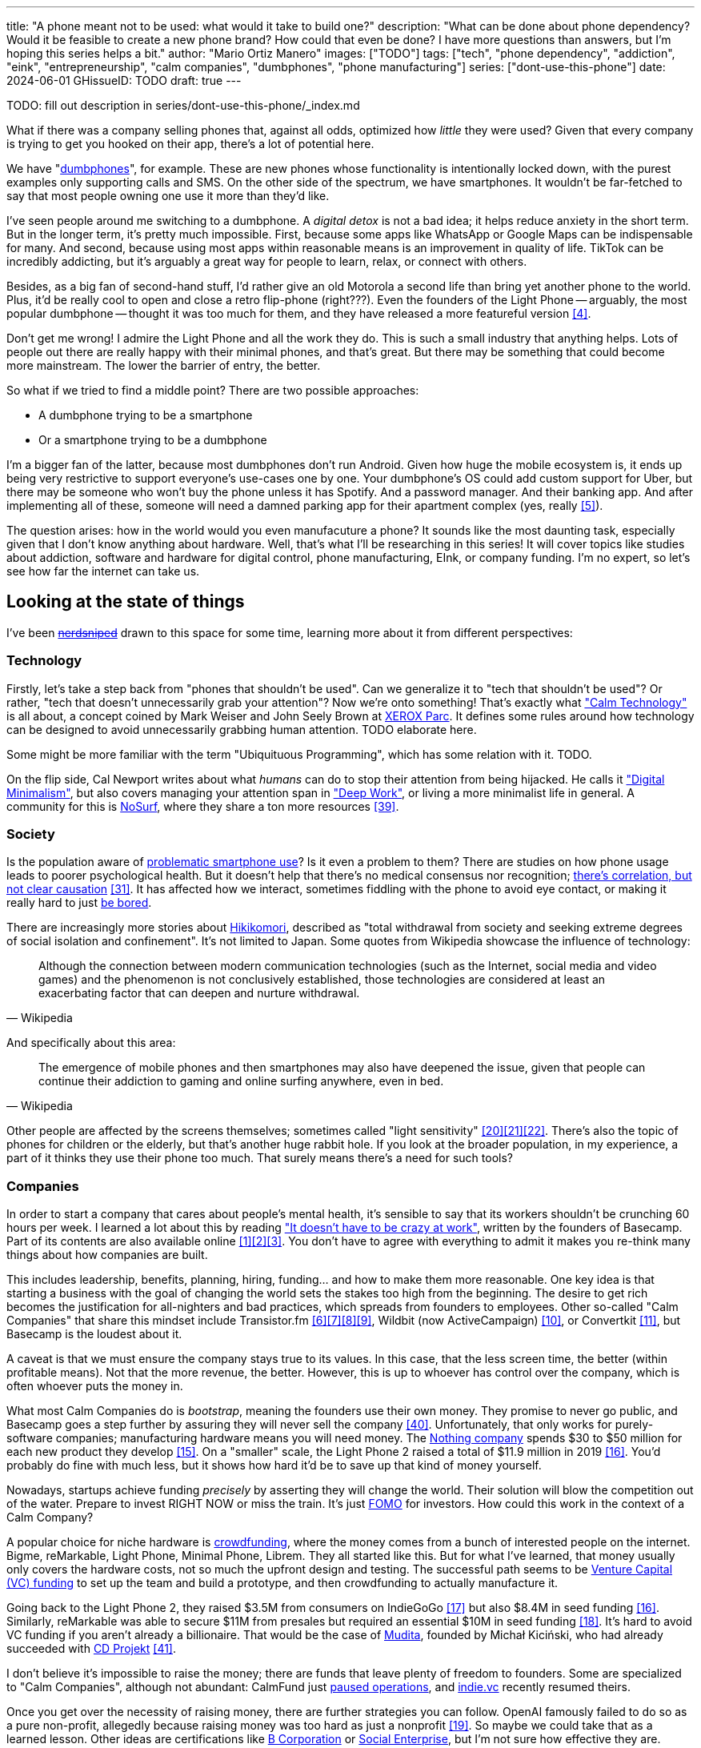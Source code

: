 ---
title: "A phone meant not to be used: what would it take to build one?"
description: "What can be done about phone dependency? Would it be feasible to
create a new phone brand? How could that even be done? I have more questions
than answers, but I'm hoping this series helps a bit."
author: "Mario Ortiz Manero"
images: ["TODO"]
tags: ["tech", "phone dependency", "addiction", "eink", "entrepreneurship",
"calm companies", "dumbphones", "phone manufacturing"]
series: ["dont-use-this-phone"]
date: 2024-06-01
GHissueID: TODO
draft: true
---

TODO: fill out description in series/dont-use-this-phone/_index.md

What if there was a company selling phones that, against all odds, optimized how
_little_ they were used? Given that every company is trying to get you hooked
on their app, there's a lot of potential here.

We have "https://en.wikipedia.org/wiki/Feature_phone[dumbphones]", for example.
These are new phones whose functionality is intentionally locked down, with the
purest examples only supporting calls and SMS. On the other side of the
spectrum, we have smartphones. It wouldn't be far-fetched to say that most
people owning one use it more than they'd like.

I've seen people around me switching to a dumbphone. A _digital detox_ is not a
bad idea; it helps reduce anxiety in the short term. But in the longer term,
it's pretty much impossible. First, because some apps like WhatsApp or Google
Maps can be indispensable for many. And second, because using most apps within
reasonable means is an improvement in quality of life. TikTok can be incredibly
addicting, but it's arguably a great way for people to learn, relax, or connect
with others.

Besides, as a big fan of second-hand stuff, I'd rather give an old Motorola a
second life than bring yet another phone to the world. Plus, it'd be really cool
to open and close a retro flip-phone (right???). Even the founders of the Light
Phone -- arguably, the most popular dumbphone -- thought it was too much for
them, and they have released a more featureful version <<light-phone-v1>>.

Don't get me wrong! I admire the Light Phone and all the work they do. This is
such a small industry that anything helps. Lots of people out there are really
happy with their minimal phones, and that's great. But there may be something
that could become more mainstream. The lower the barrier of entry, the better.

So what if we tried to find a middle point? There are two possible approaches:

* A dumbphone trying to be a smartphone
* Or a smartphone trying to be a dumbphone

I'm a bigger fan of the latter, because most dumbphones don't run Android. Given
how huge the mobile ecosystem is, it ends up being very restrictive to support
everyone's use-cases one by one. Your dumbphone's OS could add custom support
for Uber, but there may be someone who won't buy the phone unless it has
Spotify. And a password manager. And their banking app. And after implementing
all of these, someone will need a damned parking app for their apartment complex
(yes, really <<parking>>).

The question arises: how in the world would you even manufacuture a phone? It
sounds like the most daunting task, especially given that I don't know anything
about hardware. Well, that's what I'll be researching in this series! It will
cover topics like studies about addiction, software and hardware for digital
control, phone manufacturing, EInk, or company funding. I'm no expert, so let's
see how far the internet can take us.

== Looking at the state of things

I've been https://xkcd.com/356/[+++<s>nerdsniped</s>+++] drawn to this space for
some time, learning more about it from different perspectives:

=== Technology

Firstly, let's take a step back from "phones that shouldn't be used". Can we
generalize it to "tech that shouldn't be used"? Or rather, "tech that doesn't
unnecessarily grab your attention"? Now we're onto something! That's exactly
what https://calmtech.com/["Calm Technology"] is all about, a concept coined by
Mark Weiser and John Seely Brown at
https://en.wikipedia.org/wiki/PARC_(company)[XEROX Parc]. It defines some rules
around how technology can be designed to avoid unnecessarily grabbing human
attention. TODO elaborate here.

Some might be more familiar with the term "Ubiquituous Programming", which has
some relation with it. TODO.

On the flip side, Cal Newport writes about what _humans_ can do to stop their
attention from being hijacked. He calls it
https://www.goodreads.com/book/show/40672036-digital-minimalism["Digital
Minimalism"], but also covers managing your attention span in
https://www.goodreads.com/book/show/25744928-deep-work["Deep Work"], or living a
more minimalist life in general. A community for this is
https://nosurf.net/[NoSurf], where they share a ton more resources
<<nosurf-resources>>.

=== Society

Is the population aware of
https://en.wikipedia.org/wiki/Problematic_smartphone_use[problematic smartphone
use]? Is it even a problem to them? There are studies on how phone usage leads
to poorer psychological health. But it doesn't help that there's no medical
consensus nor recognition; https://youtu.be/8B271L3NtAw[there's correlation, but
not clear causation] <<phone-depression>>. It has affected how we interact,
sometimes fiddling with the phone to avoid eye contact, or making it really hard
to just https://www.youtube.com/watch?v=LKPwKFigF8U[be bored].

There are increasingly more stories about
https://en.wikipedia.org/wiki/Hikikomori[Hikikomori], described as "total
withdrawal from society and seeking extreme degrees of social isolation and
confinement". It's not limited to Japan. Some quotes from Wikipedia showcase the
influence of technology:

[quote, Wikipedia]
____
Although the connection between modern communication technologies (such as the
Internet, social media and video games) and the phenomenon is not conclusively
established, those technologies are considered at least an exacerbating factor
that can deepen and nurture withdrawal.
____

And specifically about this area:

[quote, Wikipedia]
____
The emergence of mobile phones and then smartphones may also have deepened the
issue, given that people can continue their addiction to gaming and online
surfing anywhere, even in bed.
____

Other people are affected by the screens themselves; sometimes called "light
sensitivity"
<<light-sensitivity-1>><<light-sensitivity-2>><<light-sensitivity-3>>. There's
also the topic of phones for children or the elderly, but that's another huge
rabbit hole. If you look at the broader population, in my experience, a part of
it thinks they use their phone too much. That surely means there's a need for
such tools?

=== Companies

In order to start a company that cares about people's mental health, it's
sensible to say that its workers shouldn't be crunching 60 hours per week. I
learned a lot about this by reading https://basecamp.com/books/calm["It doesn't
have to be crazy at work"], written by the founders of Basecamp. Part of its
contents are also available online
<<basecamp>><<basecamp-handbook>><<signalvnoise>>. You don't have to agree with
everything to admit it makes you re-think many things about how companies are
built.

This includes leadership, benefits, planning, hiring, funding... and how to make
them more reasonable. One key idea is that starting a business with the goal of
changing the world sets the stakes too high from the beginning. The desire to
get rich becomes the justification for all-nighters and bad practices, which
spreads from founders to employees. Other so-called "Calm Companies" that share
this mindset include Transistor.fm
<<calm-transistor>><<build-your-saas>><<transistor-handbook>><<transistor-justin>>,
Wildbit (now ActiveCampaign) <<wildbit>>, or Convertkit <<convertkit>>, but
Basecamp is the loudest about it.

A caveat is that we must ensure the company stays true to its values. In this
case, that the less screen time, the better (within profitable means). Not that
the more revenue, the better. However, this is up to whoever has control over
the company, which is often whoever puts the money in.

What most Calm Companies do is _bootstrap_, meaning the founders use their own
money. They promise to never go public, and Basecamp goes a step further by
assuring they will never sell the company <<basecamp-basic>>. Unfortunately,
that only works for purely-software companies; manufacturing hardware means you
will need money. The https://intl.nothing.tech/[Nothing company] spends $30 to
$50 million for each new product they develop <<nothing-money>>. On a "smaller"
scale, the Light Phone 2 raised a total of $11.9 million in 2019
<<light-phone-money>>. You'd probably do fine with much less, but it shows how
hard it'd be to save up that kind of money yourself.

Nowadays, startups achieve funding _precisely_ by asserting they will change the
world. Their solution will blow the competition out of the water. Prepare to
invest RIGHT NOW or miss the train. It's just
https://en.wikipedia.org/wiki/Fear_of_missing_out[FOMO] for investors. How could
this work in the context of a Calm Company?

A popular choice for niche hardware is
https://en.wikipedia.org/wiki/Crowdfunding[crowdfunding], where the money comes
from a bunch of interested people on the internet. Bigme, reMarkable, Light
Phone, Minimal Phone, Librem. They all started like this. But for what I've
learned, that money usually only covers the hardware costs, not so much the
upfront design and testing. The successful path seems to be
https://en.wikipedia.org/wiki/Venture_capital[Venture Capital (VC) funding] to
set up the team and build a prototype, and then crowdfunding to actually
manufacture it.

Going back to the Light Phone 2, they raised $3.5M from consumers on IndieGoGo
<<light-phone-igg>> but also $8.4M in seed funding <<light-phone-money>>.
Similarly, reMarkable was able to secure $11M from presales but required an
essential $10M in seed funding <<remarkable-money>>. It's hard to avoid VC
funding if you aren't already a billionaire. That would be the case of
https://mudita.com/[Mudita], founded by Michał Kiciński, who had already
succeeded with https://en.wikipedia.org/wiki/CD_Projekt[CD Projekt]
<<mudita-funding>>.

I don't believe it's impossible to raise the money; there are funds that leave
plenty of freedom to founders. Some are specialized to "Calm Companies",
although not abundant: CalmFund just https://calmfund.com/writing/pause[paused
operations], and https://www.indie.vc/[indie.vc] recently resumed theirs.

Once you get over the necessity of raising money, there are further strategies
you can follow. OpenAI famously failed to do so as a pure non-profit, allegedly
because raising money was too hard as just a nonprofit <<openai>>. So maybe we
could take that as a learned lesson. Other ideas are certifications like
https://en.wikipedia.org/wiki/B_Corporation_(certification)[B Corporation] or
https://en.wikipedia.org/wiki/Social_enterprise[Social Enterprise], but I'm not
sure how effective they are.

You can see how much I can still research about this topic in future posts. And
it's not even about phones!

=== Software

By default, phones actually come with solid features to block apps and minimize
screen time in general. But they don't seem to be good enough to gain adoption.

Firstly, they aren't well marketed; most people aren't aware of their existence.
Android calls the features https://www.android.com/digital-wellbeing/["Digital
Wellbeing"] and iOS
https://support.apple.com/guide/iphone/get-started-with-screen-time-iphbfa595995/ios["Screen
Time"]. Personally, I receive more system notifications about new AI features in
my camera than things like this.

Secondly, they aren't first-party citizens; the tools are there, but they don't
quite integrate seamlessly. The most powerful feature on Android is "modes",
which allows you to switch between settings for different situations. For
example: when your GPS is in the library, disable Instagram and set the phone to
grayscale. Being so powerful, it's also complicated to configure (and to keep
your setup up to date). If the company was optimizing for less screen time
instead of ad revenue, we'd surely have more ideas to improve its adoption.

There are heaps of alternatives on the app marketplaces, although their source
code may not be available, and most have in-app payments or ads. Here are some
things I've seen while trying out Android apps <<apps>>:

- fancy tutorials,
- syncing across devices (including your laptop or tablet),
- blocking websites (or even features inside an app, like YouTube Shorts),
- blocking pre-bundled categories of apps and websites (such as shopping),
- breathing exercises before opening apps (or having to read a book),
- motivational quotes,
- forums,
- a floating timer indicating total usage on that day,
- notification filtering and bundling,
- https://en.wikipedia.org/wiki/Gamification[gamification] (competing against
	yourself or friends),
- comprehensive statistics,
- or having someone else to control your usage.

Not everything is limited to blocking apps; there are also minimal app launchers
<<launchers>> or simpler productivity timers <<timers>>. {{< app
name="minimalist phone" android="com.qqlabs.minimalistlauncher" >}} does well in
the "seamless experience" department, taking over your launcher and providing
ways to control how you open apps. I don't want to do an exhaustive analysis,
but just looking for "digital control" or "block apps" will already return many
results. It's worth downloading a few until you find your favorite anyway.

Manufacturers have it much easier, though, given that they have full system
access. For instance, the open-source app {{< app name="TimeLimit"
android="io.timelimit.android.google.store" >}} is an even more configurable
alternative to "Digital Wellbeing". But being external, it needs to start with a
long (and worrying) step to grant permissions. This alone is one step too many
to make it widespread -- I'd argue that even having to install it is too much.

To improve the user experience, some apps make emphasis on explaining how to use
their features. Others avoid it by trying to be smarter; they have your current
phone's usage data, so they already know which apps you use too much. One last
approach is to be opinionated and only support a subset of features that may
integrate better or have more impact. The Light Phone does this by only
providing their limited list of apps and features; if you're missing one, maybe
you'll get it, but maybe not.

Something else raising the barrier of entry is monetization. Although necessary,
some subscription models can be too much. A particularly creative app I liked
was {{< app name="Digital Detox" android="com.urbandroid.ddc" >}}, which makes
you pay $2 upon failing to meet your phone usage goals.

It's just great to have so many options, and not being locked in to any of them.
Different solutions for different people.

// The issue is that phones are essential for emergencies. Urgencies aren't just
// making a call, but also sending an important Slack message, making a
// transaction, or taking a photo of something you need to remember. Otherwise,
// it'd be super easy to just set a hard limit on how many hours you can spend, and
// ensure people don't cheat.

=== Accessories

Some products allow you to disable apps based on physical access to the device.
Requiring NFC to unlock apps can help break the habit of opening Instagram
automatically, turning it into a conscious decision. You can also block the apps
and leave the device at home to fully disconnect.

A couple of options are https://getbrick.app/[Brick] and
https://www.unpluq.com/[UnPluq]. They only solve part of the issue, though, and
UnPluq follows a subscription-based model that costs 70€ per year. Still, they
seem to work well for some folks, which is awesome.

=== Phones

What would a phone minimizing screen time look like? Many of the popular ones
have https://en.wikipedia.org/wiki/Electronic_paper[_e-paper_ displays] instead
of LCD, which is most commonly seen on e-readers. E-paper feels like real paper,
is easier to see under sunlight, may increase battery time, and works better for
those with light sensitivity. It doesn't come without drawbacks, given that it
literally moves physical particles in your screen instead of emitting light. You
can judge yourself:

++++
<iframe width="1600" height="400" src="https://www.youtube.com/embed/IFgxUr26A8g" title="E ink phone | YouTube | Linus Tech Tips | Hisense A9" frameborder="0" allow="accelerometer; autoplay; clipboard-write; encrypted-media; gyroscope; picture-in-picture; web-share" referrerpolicy="strict-origin-when-cross-origin" allowfullscreen></iframe>
++++

Hey, it's not a good experience for videos, but it doesn't take 5 seconds per
refresh like your crappy 10-year-old Kindle. Knowing how it works under the
hood, this sample is impressive to me. Here's another monitor that recently came
out focusing on latency:

++++
<iframe width="1600" height="400" src="https://www.youtube.com/embed/pXn-bAwzNv4?start=183" title="Modos Paper Monitor Status Update" frameborder="0" allow="accelerometer; autoplay; clipboard-write; encrypted-media; gyroscope; picture-in-picture; web-share" referrerpolicy="strict-origin-when-cross-origin" allowfullscreen></iframe>
++++

A charasteristic of most e-paper screens is that they are grayscale. While the
absence of colors is linked with reduced addiction <<grayscale-attention>>, it
can also be frustrating. I've set my phone to grayscale, and I know how
confusing Google Maps can sometimes be without colors. Additionally, charts that
rely on color require you to view them on a different device. And I haven't even
tried gaming. One could argue that this is intentional, to get you to use
different devices for different purposes. Instead of playing Candy Crush on the
train, you might read, and wait until you get home to use your PS4.

There's now color e-paper, with Kobo having released its first models in 2024
<<kobo-color-eink>>. But it does have downsides, such as worse refresh rates or
lower contrast ratios. Personally, I believe in embracing the limitations of
grayscale. Issues with essential apps like Google Maps could be resolved with
custom software. And not having the best experience watching YouTube on your
phone might be for good. It's possible that having a single color like red could
improve the user experience by highlighting important items, though.

Another characteristic about e-paper is its refresh rate, which has always been
bad. It's not just that videos are hard to watch, but that animations are
sluggish, and that in turn worsens the user experience. Recently, there has been
a wave of e-paper products focusing on fast refresh times
<<daylight-zdnet>><<eink-glider>>, so I'm hoping that will improve.

Nowadays, the biggest brands that go beyond e-readers are HiSense and Boox.
However, they aren't well-supported in the west. Some apps might not work, and
connectivity only works with some providers, if at all
<<hisense-review>><<boox-connectivity>>. Boox is known for violating GPL
compliance, too <<boox-gpl>>. There are startups releasing similar devices, but
they have a long road ahead: Mudita will announce a new phone soon
<<mudita-release>>, and Daylight might work on a phone after their $729 tablet
ships <<daylight-release>><<daylight-podcast>>.

For 360€, the https://www.blloc.com/[Blloc] Zero18 was one of the few phones
that didn't use e-paper but that also wasn't a dumbphone. It balanced full
functionality and customization with impressive features designed to prevent you
from opening apps at all <<blloc-review>>. By default, its screen was grayscale,
but tapping the fingerprint sensor would bring back the color. The homepage
combined all your chats into a single feed, similar to
https://www.beeper.com/[Beeper], and had interactive widgets for news, notes,
playing music, or YouTube search. Unfortunately, as you can tell from my use of
the past sense, they ended up ditching the phone. The company saw more benefit
in just developing the launcher, and they eventually ran out of money
<<blloc-dead>>. Many employees have since moved to the
https://intl.nothing.tech[the Nothing company]...

One particularly cool middle ground was Yotaphone, which is also currently
defunct <<yota-bankrupt>>. It had a regular screen, but its back was a black and
white simplified interface.

A simpler approach to consider is what https://ghostmode.us/[Ghost Mode] does.
They lock down a Pixel&nbsp;6a with their custom Operating System, and resell
it. At the end, it's essentially as a dumbphone with nice camera. No need to
deal with hardware or manufacturing, and your software still has system access
for fancy features. But costing $600, they have a pricy product, and being
dependent on Google is often not a good idea <<google-kills>>.

== Wrapping up

I hope this can eventually be "a thing". Just like there are movements for
"sustainability" or "diversity", there should also be one for better digital
control. To me, it has a strong relationship with mental health, and there's a
lot to improve in that regard.

There is a lot more to research in each of the perspectives I introduced today.
I will try to split it up into multiple articles within
https://nullderef.com/series/dont-use-this-phone/[the series]. You can
https://nullderef.com/subscribe[subscribe] for free to keep up to date. Actually
building something in this area would be exciting. Manufacturing a phone sounds
like a crazy idea, but who knows where the future will take you :)

_Disclaimer: I am not affiliated with any of the companies mentioned in this
post. The opinions expressed are my own and are based on my personal experiences
and research._

[bibliography]
== References

- [[[basecamp,           1]]]
  https://37signals.com/[37signals (the company that owns Basecamp)]
- [[[basecamp-handbook,  2]]]
  https://basecamp.com/handbook[The 37signals Employee Handbook]
- [[[signalvnoise,        3]]]
  https://signalvnoise.com/[Signal v. Noise (37signals' former blog)]
- [[[light-phone-v1,      4]]]
  https://www.theverge.com/2019/9/4/20847717/light-phone-2-minimalist-features-design-keyboard-crowdfunding[The
  high hopes of the low-tech phone -- The Verge]
- [[[parking,             5]]]
  https://www.reddit.com/r/dumbphones/comments/sjtkm2/i_have_to_use_an_app_to_open_my_apartment_complex/[I
  have to use an app to open my apartment complex parking gate, the app is
  called Gatewise. My lease does not mention anything about needing a smartphone
  or the use of any apps for garage access. Street parking is not an option. I
  just want technological equity -- r/dumbphones]
- [[[calm-transistor,     6]]]
  https://www.reddit.com/r/SaaS/comments/nrjsao/im_40_years_old_and_i_finally_bootstrapped_a_saas/[I'm
  40 years old and I finally bootstrapped a SaaS, Transistor.fm, to millions in
  revenue (with a co-founder!) -- r/SaaS]
- [[[build-your-saas,     7]]]
  https://saas.transistor.fm/episodes[Build Your SaaS -- transistor.fm]
- [[[transistor-handbook, 8]]]
  https://github.com/TransistorFM/handbook/blob/master/values.md[What are our
  values? -- GitHub TransistorFM/handbook]
- [[[transistor-justin,   9]]]
  https://justinjackson.ca/[Justin Jackson (co-founder of Transistor.fm)]
- [[[wildbit,            10]]]
  https://wildbit.com/[Wildbit]
- [[[convertkit,         11]]]
  https://convertkit.com/handbook[The ConvertKit Team Handbook]
- [[[apps,               12]]]
  Digital control:
    {{< app name="AppBlock" android="cz.mobilesoft.appblock" >}},
    {{< app name="Freedom" android="to.freedom.android2" ios="freedom-screen-time-control/id1269788228" >}},
    {{< app name="YourHour" android="com.mindefy.phoneaddiction.mobilepe" >}},
    {{< app name="Digital Detox" android="com.urbandroid.ddc" >}},
    {{< app name="StayFree" android="com.burockgames.timeclocker" >}},
    {{< app name="Stay Focused" android="com.stayfocused" >}},
    {{< app name="StayOff" android="com.app.floatingapptimer.com" >}},
    {{< app name="ActionDash" android="com.actiondash.playstore" >}},
    {{< app name="ClearSpace" ios="clearspace-reduce-screen-time/id1572515807" >}},
    {{< app name="Refocus" ios="refocus-app-website-blocker/id1645639057" >}},
    {{< app name="Opal" ios="opal-screen-time-for-focus/id1497465230" >}}
    {{< app name="Jomo" ios="jomo-screen-time-blocker/id1609960918" >}}
- [[[launchers,          13]]]
  Launchers:
    {{< app name="Olauncher" android="app.olauncher" >}},
    {{< app name="minimalist phone" android="com.qqlabs.minimalistlauncher" >}},
    {{< app name="Indistract" android="com.indistractablelauncher.android" >}},
    {{< app name="Blank Spaces" ios="blank-spaces-app/id1570856853" >}}
- [[[timers,             14]]]
  Productivity timers:
    {{< app name="Forest" android="cc.forestapp" >}},
    {{< app name="Flora" ios="flora-green-focus/id1225155794" >}},
    {{< app name="Plantie" ios="plantie-stay-focused/id1135988868" >}}
- [[[nothing-money,      15]]]
	https://youtu.be/dDI9h4ool-E?t=1549[Nothing CEO Carl Pei on the Phone 2 and
	the future of gadgets | The Vergecast -- YouTube] @ 25:49
- [[[light-phone-money,  16]]]
	https://www.businessinsider.com/light-phone-2-dumb-phone-price-release-date-specs-2019-9[This
	credit-card-size phone can do only 3 things and doesn't have any apps — and it
	may be the key to freeing us from our smartphones -- Business Insider]
- [[[light-phone-igg,    17]]]
	https://www.indiegogo.com/projects/light-phone-2#/[Light Phone 2 -- IndieGoGo]
- [[[remarkable-money,   18]]]
	https://venturebeat.com/media/remarkable-raises-15-million-to-bring-its-e-paper-tablets-to-more-scribblers/[Remarkable
	raises $15 million to bring its e-paper tablets to more scribblers --
	VentureBeat]
- [[[openai,             19]]]
  https://openai.com/our-structure/[Our structure -- OpenAI]
- [[[light-sensitivity-1,20]]]
  https://ledstrain.org/[LEDStrain Forum]
- [[[light-sensitivity-2,21]]]
	https://www.reddit.com/r/ChronicPain/comments/b936z9/has_anyone_here_been_diagnosed_with_central/[Has
	anyone here been diagnosed with central sensitization and/or relate somehow
	to my story? (36M, pain started at 33) -- r/ChronicPain]
- [[[light-sensitivity-3,22]]]
	https://www.reddit.com/r/eink/comments/g3kiki/an_open_letter_to_google_google_if_you_care_about/[An
	open letter to Google : Google, if you care about accessibility, please stop
	undermining the development of e-ink smartphones. Those are life savers for a
	growing number of people like me who can no longer use regular screens. --
	r/eink]
- [[[boox-gpl,           23]]]
	https://en.wikipedia.org/wiki/Onyx_Boox#GPL_Compliance[GPL Compliance, Onyx
	Boox -- Wikipedia]
- [[[mudita-release,     24]]]
	https://mudita.com/community/blog/introducing-mudita-kompakt/[First glimpse of
	Mudita Kompakt -- Mudita]
- [[[daylight-release,   25]]]
	https://www.theverge.com/2024/5/23/24163225/daylight-dc1-tablet-livepaper[The
	Daylight DC1 is a $729 attempt to build a calmer computer -- The Verge]
- [[[hisense-review,     26]]]
	https://www.reddit.com/r/eink/comments/10hl3bv/hisense_a9_1_week_review/[Hisense
	A9 - 1 Week Review -- r/eink]
- [[[boox-connectivity,  27]]]
	https://help.boox.com/hc/en-us/community/posts/15815361554068-Why-oh-why-no-SIM-card-mobile-data-support[Why
	oh why no SIM-card / mobile data support? -- Boox Forums]
- [[[daylight-podcast,   28]]]
	https://youtu.be/2Y1nogFltPY?t=2240[Episode #234: Anjan Katta (Founder of
	Daylight Computer Co), by THE 2AM PODCAST -- YouTube] @ 37:20
- [[[phone-depression,   31]]]
	https://www.wired.com/story/apple-investors-iphone-kids-depression-suicide-evidence/[Apple
	investors say iPhones cause teen depression. Science doesn't -- Wired]
- [[[grayscale-attention,32]]]
	https://www.theguardian.com/technology/2017/jun/20/turning-smartphone-greyscale-attention-distraction-colour[Will
	turning your phone to greyscale really do wonders for your attention? -- The
	Guardian]
- [[[eink-glider,        33]]]
	https://github.com/Modos-Labs/Glider["Open-source Eink monitor with an
	emphasis on low latency" -- GitHub Modos-Labs/Glider]
- [[[daylight-zdnet,     34]]]
	https://www.zdnet.com/article/daylight-debuts-worlds-first-blue-light-free-computer-with-a-120hz-livepaper-display/[
	Daylight debuts world's first 'blue-light-free computer' with a 120Hz
	LivePaper display -- ZDNET] [_Note: Daylight uses a mix between conventional
	electrophoretic e-paper and LCD. It feels slightly less like paper, but still
	improves refresh rate._]
- [[[kobo-color-eink,    35]]]
	https://www.theverge.com/2024/4/10/24124411/kobo-libra-colour-clara-colour-e-reader-kindle-e-ink[Kobo
	announces its first color e-readers -- The Verge]
- [[[google-kills,       36]]]
  https://killedbygoogle.com/[Killed by Google]
- [[[blloc-dead,        37]]]
  https://discord.gg/NSJC3XcKaK[Blloc's Discord server] (more information in the
	_announcements_ channel)
- [[[blloc-review,       38]]]
	https://www.youtube.com/watch?v=31FrND2oqys[Android in Monochrome? | Blloc
	Zero 18 - exclusive first look]
- [[[nosurf-resources,   39]]]
	https://www.reddit.com/r/nosurf/comments/p73msh/digital_minimalism_reading_list/[Digital
	Minimalism Reading List -- r/NoSurf]
- [[[basecamp-basic,     40]]]
  https://37signals.com/01[An obligation to independence -- 37signals (the
	company that owns Basecamp)]
- [[[mudita-funding,     41]]]
	https://archive.ph/4FODk[Mudita new technology company co-founder of CD
	Projekt -- eurogamer.pl (archive)]
- [[[yota-bankrupt,      42]]]
  https://www.theverge.com/2019/4/19/18508418/yota-devices-bankrupt-yotaphone[The
	company behind the dual-screen YotaPhone is bankrupt -- The Verge]
